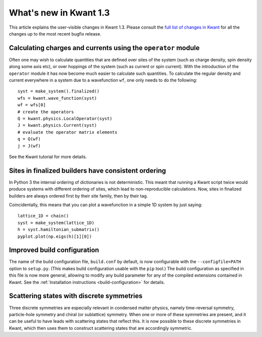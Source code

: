What's new in Kwant 1.3
=======================

This article explains the user-visible changes in Kwant 1.3.
Please consult the `full list of changes in Kwant
<https://gitlab.kwant-project.org/kwant/kwant/compare/v1.3.0...stable>`_ for
all the changes up to the most recent bugfix release.

Calculating charges and currents using the ``operator`` module
--------------------------------------------------------------
Often one may wish to calculate quantities that are defined over sites of
the system (such as charge density, spin density along some axis etc),
or over hoppings of the system (such as current or spin current). With
the introduction of the ``operator`` module it has now become much easier
to calculate such quantities. To calculate the regular density and current
everywhere in a system due to a wavefunction ``wf``, one only needs to do
the following::

    syst = make_system().finalized()
    wfs = kwant.wave_function(syst)
    wf = wfs[0]
    # create the operators
    Q = kwant.physics.LocalOperator(syst)
    J = kwant.physics.Current(syst)
    # evaluate the operator matrix elements
    q = Q(wf)
    j = J(wf)

See the Kwant tutorial for more details.

Sites in finalized builders have consistent ordering
----------------------------------------------------
In Python 3 the internal ordering of dictionaries is not deterministic. This
meant that running a Kwant script twice would produce systems with different
ordering of sites, which lead to non-reproducible calculations. Now, sites
in finalized builders are always ordered first by their site family, then by
their tag.

Coincidentally, this means that you can plot a wavefunction in a simple 1D
system by just saying::

    lattice_1D = chain()
    syst = make_system(lattice_1D)
    h = syst.hamiltonian_submatrix()
    pyplot.plot(np.eigs(h)[1][0])

Improved build configuration
------------------------------------------
The name of the build configuration file, ``build.conf`` by default, is now
configurable with the ``--configfile=PATH`` option to ``setup.py``.  (This
makes build configuration usable with the ``pip`` tool.)  The build
configuration as specified in this file is now more general, allowing to
modify any build parameter for any of the compiled extensions contained in
Kwant.  See the :ref:`Installation instructions <build-configuration>` for
details.

Scattering states with discrete symmetries
------------------------------------------
Three discrete symmetries are especially relevant in condensed matter physics,
namely time-reversal symmetry, particle-hole symmetry and chiral (or
sublattice) symmetry. When one or more of these symmetries are present,
and it can be useful to have leads with scattering states that reflect this.
It is now possible to these discrete symmetries in Kwant, which then uses
them to construct scattering states that are accordingly symmetric.